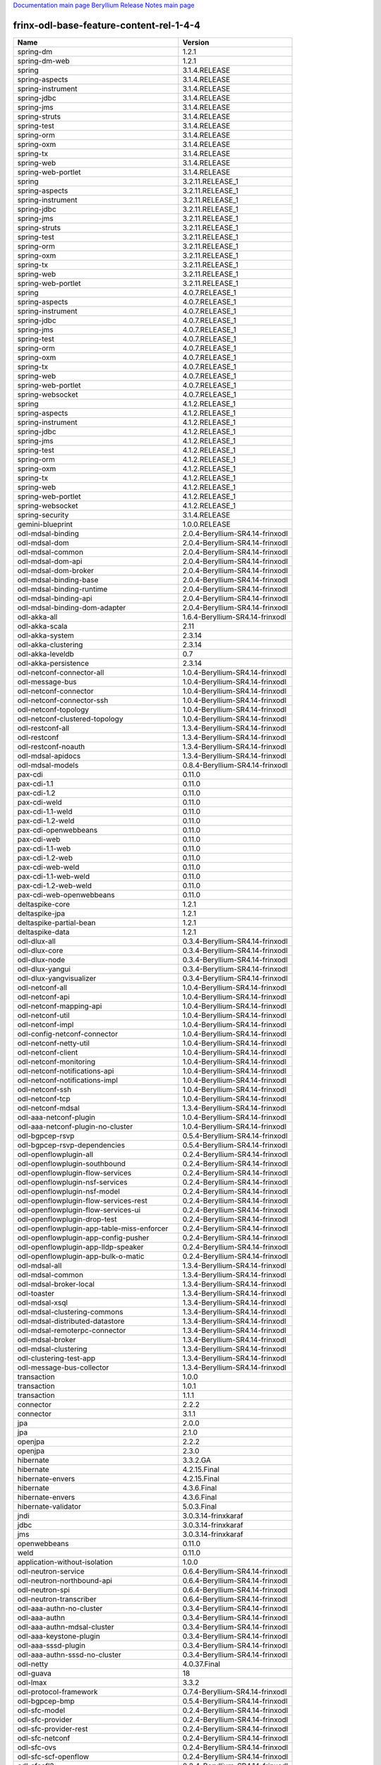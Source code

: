 
`Documentation main page <https://frinxio.github.io/Frinx-docs/>`_
`Beryllium Release Notes main page <https://frinxio.github.io/Frinx-docs/FRINX_ODL_Distribution/Beryllium/release_notes.html>`_

frinx-odl-base-feature-content-rel-1-4-4
========================================

.. list-table::
   :header-rows: 1

   * - Name
     - Version
   * - spring-dm
     - 1.2.1
   * - spring-dm-web
     - 1.2.1
   * - spring
     - 3.1.4.RELEASE
   * - spring-aspects
     - 3.1.4.RELEASE
   * - spring-instrument
     - 3.1.4.RELEASE
   * - spring-jdbc
     - 3.1.4.RELEASE
   * - spring-jms
     - 3.1.4.RELEASE
   * - spring-struts
     - 3.1.4.RELEASE
   * - spring-test
     - 3.1.4.RELEASE
   * - spring-orm
     - 3.1.4.RELEASE
   * - spring-oxm
     - 3.1.4.RELEASE
   * - spring-tx
     - 3.1.4.RELEASE
   * - spring-web
     - 3.1.4.RELEASE
   * - spring-web-portlet
     - 3.1.4.RELEASE
   * - spring
     - 3.2.11.RELEASE_1
   * - spring-aspects
     - 3.2.11.RELEASE_1
   * - spring-instrument
     - 3.2.11.RELEASE_1
   * - spring-jdbc
     - 3.2.11.RELEASE_1
   * - spring-jms
     - 3.2.11.RELEASE_1
   * - spring-struts
     - 3.2.11.RELEASE_1
   * - spring-test
     - 3.2.11.RELEASE_1
   * - spring-orm
     - 3.2.11.RELEASE_1
   * - spring-oxm
     - 3.2.11.RELEASE_1
   * - spring-tx
     - 3.2.11.RELEASE_1
   * - spring-web
     - 3.2.11.RELEASE_1
   * - spring-web-portlet
     - 3.2.11.RELEASE_1
   * - spring
     - 4.0.7.RELEASE_1
   * - spring-aspects
     - 4.0.7.RELEASE_1
   * - spring-instrument
     - 4.0.7.RELEASE_1
   * - spring-jdbc
     - 4.0.7.RELEASE_1
   * - spring-jms
     - 4.0.7.RELEASE_1
   * - spring-test
     - 4.0.7.RELEASE_1
   * - spring-orm
     - 4.0.7.RELEASE_1
   * - spring-oxm
     - 4.0.7.RELEASE_1
   * - spring-tx
     - 4.0.7.RELEASE_1
   * - spring-web
     - 4.0.7.RELEASE_1
   * - spring-web-portlet
     - 4.0.7.RELEASE_1
   * - spring-websocket
     - 4.0.7.RELEASE_1
   * - spring
     - 4.1.2.RELEASE_1
   * - spring-aspects
     - 4.1.2.RELEASE_1
   * - spring-instrument
     - 4.1.2.RELEASE_1
   * - spring-jdbc
     - 4.1.2.RELEASE_1
   * - spring-jms
     - 4.1.2.RELEASE_1
   * - spring-test
     - 4.1.2.RELEASE_1
   * - spring-orm
     - 4.1.2.RELEASE_1
   * - spring-oxm
     - 4.1.2.RELEASE_1
   * - spring-tx
     - 4.1.2.RELEASE_1
   * - spring-web
     - 4.1.2.RELEASE_1
   * - spring-web-portlet
     - 4.1.2.RELEASE_1
   * - spring-websocket
     - 4.1.2.RELEASE_1
   * - spring-security
     - 3.1.4.RELEASE
   * - gemini-blueprint
     - 1.0.0.RELEASE
   * - odl-mdsal-binding
     - 2.0.4-Beryllium-SR4.14-frinxodl
   * - odl-mdsal-dom
     - 2.0.4-Beryllium-SR4.14-frinxodl
   * - odl-mdsal-common
     - 2.0.4-Beryllium-SR4.14-frinxodl
   * - odl-mdsal-dom-api
     - 2.0.4-Beryllium-SR4.14-frinxodl
   * - odl-mdsal-dom-broker
     - 2.0.4-Beryllium-SR4.14-frinxodl
   * - odl-mdsal-binding-base
     - 2.0.4-Beryllium-SR4.14-frinxodl
   * - odl-mdsal-binding-runtime
     - 2.0.4-Beryllium-SR4.14-frinxodl
   * - odl-mdsal-binding-api
     - 2.0.4-Beryllium-SR4.14-frinxodl
   * - odl-mdsal-binding-dom-adapter
     - 2.0.4-Beryllium-SR4.14-frinxodl
   * - odl-akka-all
     - 1.6.4-Beryllium-SR4.14-frinxodl
   * - odl-akka-scala
     - 2.11
   * - odl-akka-system
     - 2.3.14
   * - odl-akka-clustering
     - 2.3.14
   * - odl-akka-leveldb
     - 0.7
   * - odl-akka-persistence
     - 2.3.14
   * - odl-netconf-connector-all
     - 1.0.4-Beryllium-SR4.14-frinxodl
   * - odl-message-bus
     - 1.0.4-Beryllium-SR4.14-frinxodl
   * - odl-netconf-connector
     - 1.0.4-Beryllium-SR4.14-frinxodl
   * - odl-netconf-connector-ssh
     - 1.0.4-Beryllium-SR4.14-frinxodl
   * - odl-netconf-topology
     - 1.0.4-Beryllium-SR4.14-frinxodl
   * - odl-netconf-clustered-topology
     - 1.0.4-Beryllium-SR4.14-frinxodl
   * - odl-restconf-all
     - 1.3.4-Beryllium-SR4.14-frinxodl
   * - odl-restconf
     - 1.3.4-Beryllium-SR4.14-frinxodl
   * - odl-restconf-noauth
     - 1.3.4-Beryllium-SR4.14-frinxodl
   * - odl-mdsal-apidocs
     - 1.3.4-Beryllium-SR4.14-frinxodl
   * - odl-mdsal-models
     - 0.8.4-Beryllium-SR4.14-frinxodl
   * - pax-cdi
     - 0.11.0
   * - pax-cdi-1.1
     - 0.11.0
   * - pax-cdi-1.2
     - 0.11.0
   * - pax-cdi-weld
     - 0.11.0
   * - pax-cdi-1.1-weld
     - 0.11.0
   * - pax-cdi-1.2-weld
     - 0.11.0
   * - pax-cdi-openwebbeans
     - 0.11.0
   * - pax-cdi-web
     - 0.11.0
   * - pax-cdi-1.1-web
     - 0.11.0
   * - pax-cdi-1.2-web
     - 0.11.0
   * - pax-cdi-web-weld
     - 0.11.0
   * - pax-cdi-1.1-web-weld
     - 0.11.0
   * - pax-cdi-1.2-web-weld
     - 0.11.0
   * - pax-cdi-web-openwebbeans
     - 0.11.0
   * - deltaspike-core
     - 1.2.1
   * - deltaspike-jpa
     - 1.2.1
   * - deltaspike-partial-bean
     - 1.2.1
   * - deltaspike-data
     - 1.2.1
   * - odl-dlux-all
     - 0.3.4-Beryllium-SR4.14-frinxodl
   * - odl-dlux-core
     - 0.3.4-Beryllium-SR4.14-frinxodl
   * - odl-dlux-node
     - 0.3.4-Beryllium-SR4.14-frinxodl
   * - odl-dlux-yangui
     - 0.3.4-Beryllium-SR4.14-frinxodl
   * - odl-dlux-yangvisualizer
     - 0.3.4-Beryllium-SR4.14-frinxodl
   * - odl-netconf-all
     - 1.0.4-Beryllium-SR4.14-frinxodl
   * - odl-netconf-api
     - 1.0.4-Beryllium-SR4.14-frinxodl
   * - odl-netconf-mapping-api
     - 1.0.4-Beryllium-SR4.14-frinxodl
   * - odl-netconf-util
     - 1.0.4-Beryllium-SR4.14-frinxodl
   * - odl-netconf-impl
     - 1.0.4-Beryllium-SR4.14-frinxodl
   * - odl-config-netconf-connector
     - 1.0.4-Beryllium-SR4.14-frinxodl
   * - odl-netconf-netty-util
     - 1.0.4-Beryllium-SR4.14-frinxodl
   * - odl-netconf-client
     - 1.0.4-Beryllium-SR4.14-frinxodl
   * - odl-netconf-monitoring
     - 1.0.4-Beryllium-SR4.14-frinxodl
   * - odl-netconf-notifications-api
     - 1.0.4-Beryllium-SR4.14-frinxodl
   * - odl-netconf-notifications-impl
     - 1.0.4-Beryllium-SR4.14-frinxodl
   * - odl-netconf-ssh
     - 1.0.4-Beryllium-SR4.14-frinxodl
   * - odl-netconf-tcp
     - 1.0.4-Beryllium-SR4.14-frinxodl
   * - odl-netconf-mdsal
     - 1.3.4-Beryllium-SR4.14-frinxodl
   * - odl-aaa-netconf-plugin
     - 1.0.4-Beryllium-SR4.14-frinxodl
   * - odl-aaa-netconf-plugin-no-cluster
     - 1.0.4-Beryllium-SR4.14-frinxodl
   * - odl-bgpcep-rsvp
     - 0.5.4-Beryllium-SR4.14-frinxodl
   * - odl-bgpcep-rsvp-dependencies
     - 0.5.4-Beryllium-SR4.14-frinxodl
   * - odl-openflowplugin-all
     - 0.2.4-Beryllium-SR4.14-frinxodl
   * - odl-openflowplugin-southbound
     - 0.2.4-Beryllium-SR4.14-frinxodl
   * - odl-openflowplugin-flow-services
     - 0.2.4-Beryllium-SR4.14-frinxodl
   * - odl-openflowplugin-nsf-services
     - 0.2.4-Beryllium-SR4.14-frinxodl
   * - odl-openflowplugin-nsf-model
     - 0.2.4-Beryllium-SR4.14-frinxodl
   * - odl-openflowplugin-flow-services-rest
     - 0.2.4-Beryllium-SR4.14-frinxodl
   * - odl-openflowplugin-flow-services-ui
     - 0.2.4-Beryllium-SR4.14-frinxodl
   * - odl-openflowplugin-drop-test
     - 0.2.4-Beryllium-SR4.14-frinxodl
   * - odl-openflowplugin-app-table-miss-enforcer
     - 0.2.4-Beryllium-SR4.14-frinxodl
   * - odl-openflowplugin-app-config-pusher
     - 0.2.4-Beryllium-SR4.14-frinxodl
   * - odl-openflowplugin-app-lldp-speaker
     - 0.2.4-Beryllium-SR4.14-frinxodl
   * - odl-openflowplugin-app-bulk-o-matic
     - 0.2.4-Beryllium-SR4.14-frinxodl
   * - odl-mdsal-all
     - 1.3.4-Beryllium-SR4.14-frinxodl
   * - odl-mdsal-common
     - 1.3.4-Beryllium-SR4.14-frinxodl
   * - odl-mdsal-broker-local
     - 1.3.4-Beryllium-SR4.14-frinxodl
   * - odl-toaster
     - 1.3.4-Beryllium-SR4.14-frinxodl
   * - odl-mdsal-xsql
     - 1.3.4-Beryllium-SR4.14-frinxodl
   * - odl-mdsal-clustering-commons
     - 1.3.4-Beryllium-SR4.14-frinxodl
   * - odl-mdsal-distributed-datastore
     - 1.3.4-Beryllium-SR4.14-frinxodl
   * - odl-mdsal-remoterpc-connector
     - 1.3.4-Beryllium-SR4.14-frinxodl
   * - odl-mdsal-broker
     - 1.3.4-Beryllium-SR4.14-frinxodl
   * - odl-mdsal-clustering
     - 1.3.4-Beryllium-SR4.14-frinxodl
   * - odl-clustering-test-app
     - 1.3.4-Beryllium-SR4.14-frinxodl
   * - odl-message-bus-collector
     - 1.3.4-Beryllium-SR4.14-frinxodl
   * - transaction
     - 1.0.0
   * - transaction
     - 1.0.1
   * - transaction
     - 1.1.1
   * - connector
     - 2.2.2
   * - connector
     - 3.1.1
   * - jpa
     - 2.0.0
   * - jpa
     - 2.1.0
   * - openjpa
     - 2.2.2
   * - openjpa
     - 2.3.0
   * - hibernate
     - 3.3.2.GA
   * - hibernate
     - 4.2.15.Final
   * - hibernate-envers
     - 4.2.15.Final
   * - hibernate
     - 4.3.6.Final
   * - hibernate-envers
     - 4.3.6.Final
   * - hibernate-validator
     - 5.0.3.Final
   * - jndi
     - 3.0.3.14-frinxkaraf
   * - jdbc
     - 3.0.3.14-frinxkaraf
   * - jms
     - 3.0.3.14-frinxkaraf
   * - openwebbeans
     - 0.11.0
   * - weld
     - 0.11.0
   * - application-without-isolation
     - 1.0.0
   * - odl-neutron-service
     - 0.6.4-Beryllium-SR4.14-frinxodl
   * - odl-neutron-northbound-api
     - 0.6.4-Beryllium-SR4.14-frinxodl
   * - odl-neutron-spi
     - 0.6.4-Beryllium-SR4.14-frinxodl
   * - odl-neutron-transcriber
     - 0.6.4-Beryllium-SR4.14-frinxodl
   * - odl-aaa-authn-no-cluster
     - 0.3.4-Beryllium-SR4.14-frinxodl
   * - odl-aaa-authn
     - 0.3.4-Beryllium-SR4.14-frinxodl
   * - odl-aaa-authn-mdsal-cluster
     - 0.3.4-Beryllium-SR4.14-frinxodl
   * - odl-aaa-keystone-plugin
     - 0.3.4-Beryllium-SR4.14-frinxodl
   * - odl-aaa-sssd-plugin
     - 0.3.4-Beryllium-SR4.14-frinxodl
   * - odl-aaa-authn-sssd-no-cluster
     - 0.3.4-Beryllium-SR4.14-frinxodl
   * - odl-netty
     - 4.0.37.Final
   * - odl-guava
     - 18
   * - odl-lmax
     - 3.3.2
   * - odl-protocol-framework
     - 0.7.4-Beryllium-SR4.14-frinxodl
   * - odl-bgpcep-bmp
     - 0.5.4-Beryllium-SR4.14-frinxodl
   * - odl-sfc-model
     - 0.2.4-Beryllium-SR4.14-frinxodl
   * - odl-sfc-provider
     - 0.2.4-Beryllium-SR4.14-frinxodl
   * - odl-sfc-provider-rest
     - 0.2.4-Beryllium-SR4.14-frinxodl
   * - odl-sfc-netconf
     - 0.2.4-Beryllium-SR4.14-frinxodl
   * - odl-sfc-ovs
     - 0.2.4-Beryllium-SR4.14-frinxodl
   * - odl-sfc-scf-openflow
     - 0.2.4-Beryllium-SR4.14-frinxodl
   * - odl-sfcofl2
     - 0.2.4-Beryllium-SR4.14-frinxodl
   * - odl-sfclisp
     - 0.2.4-Beryllium-SR4.14-frinxodl
   * - odl-sfc-sb-rest
     - 0.2.4-Beryllium-SR4.14-frinxodl
   * - odl-sfc-ui
     - 0.2.4-Beryllium-SR4.14-frinxodl
   * - odl-sfc-bootstrap
     - 0.2.4-Beryllium-SR4.14-frinxodl
   * - odl-sfc-test-consumer
     - 0.2.4-Beryllium-SR4.14-frinxodl
   * - odl-sfc-vnfm-tacker
     - 0.2.4-Beryllium-SR4.14-frinxodl
   * - odl-openflowjava-all
     - 0.0.0
   * - odl-openflowjava-protocol
     - 0.7.4-Beryllium-SR4.14-frinxodl
   * - odl-extras-all
     - 1.6.4-Beryllium-SR4.14-frinxodl
   * - odl-jolokia
     - 1.6.4-Beryllium-SR4.14-frinxodl
   * - pax-jetty
     - 8.1.15.v20140411
   * - pax-tomcat
     - 7.0.27.1
   * - pax-http
     - 3.1.4
   * - pax-http-whiteboard
     - 3.1.4
   * - pax-war
     - 3.1.4
   * - odl-bgpcep-dependencies
     - 0.5.4-Beryllium-SR4.14-frinxodl
   * - odl-bgpcep-data-change-counter
     - 0.5.4-Beryllium-SR4.14-frinxodl
   * - odl-openflowplugin-all-li
     - 0.2.4-Beryllium-SR4.14-frinxodl
   * - odl-openflowplugin-southbound-li
     - 0.2.4-Beryllium-SR4.14-frinxodl
   * - odl-openflowplugin-flow-services-li
     - 0.2.4-Beryllium-SR4.14-frinxodl
   * - odl-openflowplugin-nsf-services-li
     - 0.2.4-Beryllium-SR4.14-frinxodl
   * - odl-openflowplugin-nsf-model-li
     - 0.2.4-Beryllium-SR4.14-frinxodl
   * - odl-openflowplugin-flow-services-rest-li
     - 0.2.4-Beryllium-SR4.14-frinxodl
   * - odl-openflowplugin-flow-services-ui-li
     - 0.2.4-Beryllium-SR4.14-frinxodl
   * - odl-openflowplugin-drop-test-li
     - 0.2.4-Beryllium-SR4.14-frinxodl
   * - odl-openflowplugin-app-table-miss-enforcer-li
     - 0.2.4-Beryllium-SR4.14-frinxodl
   * - odl-openflowplugin-app-config-pusher-li
     - 0.2.4-Beryllium-SR4.14-frinxodl
   * - odl-openflowplugin-app-lldp-speaker-li
     - 0.2.4-Beryllium-SR4.14-frinxodl
   * - odl-openflowplugin-app-bulk-o-matic-li
     - 0.2.4-Beryllium-SR4.14-frinxodl
   * - odl-snmp-plugin
     - 1.1.4-Beryllium-SR4.14-frinxodl
   * - odl-tcpmd5-all
     - 1.2.4-Beryllium-SR4.14-frinxodl
   * - odl-tcpmd5-base
     - 1.2.4-Beryllium-SR4.14-frinxodl
   * - odl-tcpmd5-netty
     - 1.2.4-Beryllium-SR4.14-frinxodl
   * - odl-tcpmd5-nio
     - 1.2.4-Beryllium-SR4.14-frinxodl
   * - odl-aaa-api
     - 0.3.4-Beryllium-SR4.14-frinxodl
   * - odl-yangtools-yang-data
     - 0.8.4-Beryllium-SR4.14-frinxodl
   * - odl-yangtools-common
     - 0.8.4-Beryllium-SR4.14-frinxodl
   * - odl-yangtools-yang-parser
     - 0.8.4-Beryllium-SR4.14-frinxodl
   * - odl-groupbasedpolicy-clustered
     - 0.3.4-Beryllium-SR4.14-frinxodl
   * - odl-groupbasedpolicy-base
     - 0.3.4-Beryllium-SR4.14-frinxodl
   * - odl-groupbasedpolicy-ofoverlay
     - 0.3.4-Beryllium-SR4.14-frinxodl
   * - odl-groupbasedpolicy-ovssfc
     - 0.3.4-Beryllium-SR4.14-frinxodl
   * - odl-groupbasedpolicy-faas
     - 0.3.4-Beryllium-SR4.14-frinxodl
   * - odl-groupbasedpolicy-iovisor
     - 0.3.4-Beryllium-SR4.14-frinxodl
   * - odl-groupbasedpolicy-netconf
     - 0.3.4-Beryllium-SR4.14-frinxodl
   * - odl-groupbasedpolicy-neutronmapper
     - 0.3.4-Beryllium-SR4.14-frinxodl
   * - odl-groupbasedpolicy-uibackend
     - 0.3.4-Beryllium-SR4.14-frinxodl
   * - odl-groupbasedpolicy-ui
     - 0.3.4-Beryllium-SR4.14-frinxodl
   * - odl-daexim-all
     - 1.0.0-Beryllium-SR4.14-frinxodl
   * - odl-daexim-depends
     - 1.0.0-Beryllium-SR4.14-frinxodl
   * - odl-bgpcep-bgp-all
     - 0.5.4-Beryllium-SR4.14-frinxodl
   * - odl-bgpcep-bgp
     - 0.5.4-Beryllium-SR4.14-frinxodl
   * - odl-bgpcep-bgp-openconfig
     - 0.5.4-Beryllium-SR4.14-frinxodl
   * - odl-bgpcep-bgp-dependencies
     - 0.5.4-Beryllium-SR4.14-frinxodl
   * - odl-bgpcep-bgp-inet
     - 0.5.4-Beryllium-SR4.14-frinxodl
   * - odl-bgpcep-bgp-parser
     - 0.5.4-Beryllium-SR4.14-frinxodl
   * - odl-bgpcep-bgp-rib-api
     - 0.5.4-Beryllium-SR4.14-frinxodl
   * - odl-bgpcep-bgp-linkstate
     - 0.5.4-Beryllium-SR4.14-frinxodl
   * - odl-bgpcep-bgp-flowspec
     - 0.5.4-Beryllium-SR4.14-frinxodl
   * - odl-bgpcep-bgp-labeled-unicast
     - 0.5.4-Beryllium-SR4.14-frinxodl
   * - odl-bgpcep-bgp-rib-impl
     - 0.5.4-Beryllium-SR4.14-frinxodl
   * - odl-bgpcep-bgp-topology
     - 0.5.4-Beryllium-SR4.14-frinxodl
   * - odl-bgpcep-bgp-benchmark
     - 0.5.4-Beryllium-SR4.14-frinxodl
   * - framework-security
     - 3.0.3.14-frinxkaraf
   * - standard
     - 3.0.3.14-frinxkaraf
   * - aries-annotation
     - 3.0.3.14-frinxkaraf
   * - wrapper
     - 3.0.3.14-frinxkaraf
   * - service-wrapper
     - 3.0.3.14-frinxkaraf
   * - obr
     - 3.0.3.14-frinxkaraf
   * - config
     - 3.0.3.14-frinxkaraf
   * - region
     - 3.0.3.14-frinxkaraf
   * - package
     - 3.0.3.14-frinxkaraf
   * - http
     - 3.0.3.14-frinxkaraf
   * - http-whiteboard
     - 3.0.3.14-frinxkaraf
   * - war
     - 3.0.3.14-frinxkaraf
   * - jetty
     - 8.1.15.v20140411
   * - kar
     - 3.0.3.14-frinxkaraf
   * - webconsole
     - 3.0.3.14-frinxkaraf
   * - ssh
     - 3.0.3.14-frinxkaraf
   * - management
     - 3.0.3.14-frinxkaraf
   * - scheduler
     - 3.0.3.14-frinxkaraf
   * - eventadmin
     - 3.0.3.14-frinxkaraf
   * - jasypt-encryption
     - 3.0.3.14-frinxkaraf
   * - scr
     - 3.0.3.14-frinxkaraf
   * - blueprint-web
     - 3.0.3.14-frinxkaraf
   * - odl-l2switch-all
     - 0.3.4-Beryllium-SR4.14-frinxodl
   * - odl-l2switch-switch
     - 0.3.4-Beryllium-SR4.14-frinxodl
   * - odl-l2switch-switch-rest
     - 0.3.4-Beryllium-SR4.14-frinxodl
   * - odl-l2switch-switch-ui
     - 0.3.4-Beryllium-SR4.14-frinxodl
   * - odl-l2switch-hosttracker
     - 0.3.4-Beryllium-SR4.14-frinxodl
   * - odl-l2switch-addresstracker
     - 0.3.4-Beryllium-SR4.14-frinxodl
   * - odl-l2switch-arphandler
     - 0.3.4-Beryllium-SR4.14-frinxodl
   * - odl-l2switch-loopremover
     - 0.3.4-Beryllium-SR4.14-frinxodl
   * - odl-l2switch-packethandler
     - 0.3.4-Beryllium-SR4.14-frinxodl
   * - odl-tsdr-hsqldb-all
     - 1.1.4-Beryllium-SR4.14-frinxodl
   * - odl-tsdr-openflow-statistics-collector
     - 1.1.4-Beryllium-SR4.14-frinxodl
   * - odl-tsdr-netflow-statistics-collector
     - 1.1.4-Beryllium-SR4.14-frinxodl
   * - odl-tsdr-controller-metrics-collector
     - 1.1.4-Beryllium-SR4.14-frinxodl
   * - odl-tsdr-snmp-data-collector
     - 1.1.4-Beryllium-SR4.14-frinxodl
   * - odl-tsdr-syslog-collector
     - 1.1.4-Beryllium-SR4.14-frinxodl
   * - odl-tsdr-core
     - 1.1.4-Beryllium-SR4.14-frinxodl
   * - odl-hbaseclient
     - 0.94.15
   * - odl-tsdr-hbase
     - 1.1.4-Beryllium-SR4.14-frinxodl
   * - odl-tsdr-cassandra
     - 1.1.4-Beryllium-SR4.14-frinxodl
   * - odl-tsdr-hsqldb
     - 1.1.4-Beryllium-SR4.14-frinxodl
   * - odl-tsdr-elasticsearch
     - 1.1.4-Beryllium-SR4.14-frinxodl
   * - odl-config-all
     - 0.4.4-Beryllium-SR4.14-frinxodl
   * - odl-config-api
     - 0.4.4-Beryllium-SR4.14-frinxodl
   * - odl-config-netty-config-api
     - 0.4.4-Beryllium-SR4.14-frinxodl
   * - odl-config-core
     - 0.4.4-Beryllium-SR4.14-frinxodl
   * - odl-config-manager
     - 0.4.4-Beryllium-SR4.14-frinxodl
   * - odl-lispflowmapping-msmr
     - 1.3.4-Beryllium-SR4.14-frinxodl
   * - odl-lispflowmapping-mappingservice
     - 1.3.4-Beryllium-SR4.14-frinxodl
   * - odl-lispflowmapping-mappingservice-shell
     - 1.3.4-Beryllium-SR4.14-frinxodl
   * - odl-lispflowmapping-inmemorydb
     - 1.3.4-Beryllium-SR4.14-frinxodl
   * - odl-lispflowmapping-southbound
     - 1.3.4-Beryllium-SR4.14-frinxodl
   * - odl-lispflowmapping-neutron
     - 1.3.4-Beryllium-SR4.14-frinxodl
   * - odl-lispflowmapping-ui
     - 1.3.4-Beryllium-SR4.14-frinxodl
   * - odl-lispflowmapping-models
     - 1.3.4-Beryllium-SR4.14-frinxodl
   * - odl-topoprocessing-framework
     - 0.1.4-Beryllium-SR4.14-frinxodl
   * - odl-topoprocessing-mlmt
     - 0.1.4-Beryllium-SR4.14-frinxodl
   * - odl-topoprocessing-network-topology
     - 0.1.4-Beryllium-SR4.14-frinxodl
   * - odl-topoprocessing-inventory
     - 0.1.4-Beryllium-SR4.14-frinxodl
   * - odl-topoprocessing-i2rs
     - 0.1.4-Beryllium-SR4.14-frinxodl
   * - odl-topoprocessing-inventory-rendering
     - 0.1.4-Beryllium-SR4.14-frinxodl
   * - odl-ovsdb-openstack
     - 1.2.5-Beryllium-SR4.14-frinxodl
   * - odl-ovsdb-openstack-it
     - 1.2.5-Beryllium-SR4.14-frinxodl
   * - odl-ovsdb-openstack-clusteraware
     - 1.2.5-Beryllium-SR4.14-frinxodl
   * - odl-ovsdb-ui
     - 1.2.5-Beryllium-SR4.14-frinxodl
   * - odl-aaa-shiro
     - 0.3.4-Beryllium-SR4.14-frinxodl
   * - odl-ovsdb-library
     - 1.2.5-Beryllium-SR4.14-frinxodl
   * - odl-openflowplugin-nxm-extensions
     - 0.2.4-Beryllium-SR4.14-frinxodl
   * - odl-aaa-authz
     - 0.3.4-Beryllium-SR4.14-frinxodl
   * - odl-config-netty
     - 0.4.4-Beryllium-SR4.14-frinxodl
   * - odl-config-persister-all
     - 0.4.4-Beryllium-SR4.14-frinxodl
   * - odl-config-persister
     - 0.4.4-Beryllium-SR4.14-frinxodl
   * - odl-config-startup
     - 0.4.4-Beryllium-SR4.14-frinxodl
   * - odl-config-manager-facade-xml
     - 0.4.4-Beryllium-SR4.14-frinxodl
   * - odl-ovsdb-southbound-api
     - 1.2.5-Beryllium-SR4.14-frinxodl
   * - odl-ovsdb-southbound-impl
     - 1.2.5-Beryllium-SR4.14-frinxodl
   * - odl-ovsdb-southbound-impl-rest
     - 1.2.5-Beryllium-SR4.14-frinxodl
   * - odl-ovsdb-southbound-impl-ui
     - 1.2.5-Beryllium-SR4.14-frinxodl
   * - odl-ovsdb-southbound-test
     - 1.2.5-Beryllium-SR4.14-frinxodl
   * - frinx-installer-backend
     - 1.4.4.frinx
   * - frinx-installer-gui
     - 1.4.4.frinx
   * - odl-tsdr-jvm-statistics-collector
     - 1.4.4.frinx
   * - odl-faas-base
     - 1.0.4-Beryllium-SR4.14-frinxodl
   * - odl-faas-all
     - 1.0.4-Beryllium-SR4.14-frinxodl
   * - odl-faas-vxlan-fabric
     - 1.0.4-Beryllium-SR4.14-frinxodl
   * - odl-faas-vxlan-ovs-adapter
     - 1.0.4-Beryllium-SR4.14-frinxodl
   * - odl-faas-uln-mapper
     - 1.0.4-Beryllium-SR4.14-frinxodl
   * - odl-faas-fabricmgr
     - 1.0.4-Beryllium-SR4.14-frinxodl
   * - odl-openflowplugin-nxm-extensions-li
     - 0.2.4-Beryllium-SR4.14-frinxodl
   * - odl-ovsdb-hwvtepsouthbound-api
     - 1.2.5-Beryllium-SR4.14-frinxodl
   * - odl-ovsdb-hwvtepsouthbound
     - 1.2.5-Beryllium-SR4.14-frinxodl
   * - odl-ovsdb-hwvtepsouthbound-rest
     - 1.2.5-Beryllium-SR4.14-frinxodl
   * - odl-ovsdb-hwvtepsouthbound-ui
     - 1.2.5-Beryllium-SR4.14-frinxodl
   * - odl-ovsdb-hwvtepsouthbound-test
     - 1.2.5-Beryllium-SR4.14-frinxodl
   * - odl-bgpcep-pcep-all
     - 0.5.4-Beryllium-SR4.14-frinxodl
   * - odl-bgpcep-pcep
     - 0.5.4-Beryllium-SR4.14-frinxodl
   * - odl-bgpcep-pcep-dependencies
     - 0.5.4-Beryllium-SR4.14-frinxodl
   * - odl-bgpcep-pcep-api
     - 0.5.4-Beryllium-SR4.14-frinxodl
   * - odl-bgpcep-pcep-impl
     - 0.5.4-Beryllium-SR4.14-frinxodl
   * - odl-bgpcep-programming-api
     - 0.5.4-Beryllium-SR4.14-frinxodl
   * - odl-bgpcep-programming-impl
     - 0.5.4-Beryllium-SR4.14-frinxodl
   * - odl-bgpcep-pcep-topology
     - 0.5.4-Beryllium-SR4.14-frinxodl
   * - odl-bgpcep-pcep-stateful07
     - 0.5.4-Beryllium-SR4.14-frinxodl
   * - odl-bgpcep-pcep-topology-provider
     - 0.5.4-Beryllium-SR4.14-frinxodl
   * - odl-bgpcep-pcep-tunnel-provider
     - 0.5.4-Beryllium-SR4.14-frinxodl
   * - odl-bgpcep-pcep-segment-routing
     - 0.5.4-Beryllium-SR4.14-frinxodl
   * - odl-bgpcep-pcep-auto-bandwidth
     - 0.5.4-Beryllium-SR4.14-frinxodl

